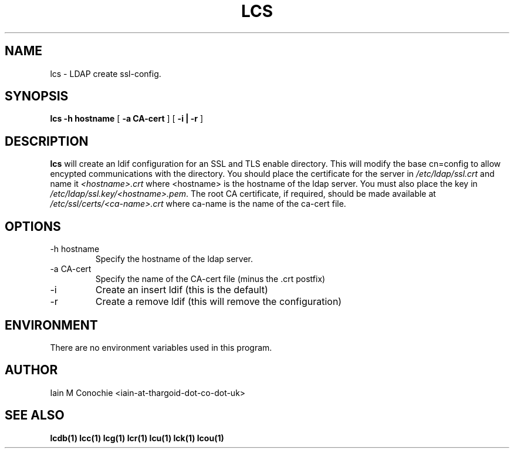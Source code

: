.TH LCS 1 "Version 0.1: April 13 2014" "Collection of ldap utilities" "ldap collection"
.SH NAME
lcs \- LDAP create ssl-config.
.SH SYNOPSIS
.B lcs
.B "-h hostname"
[
.B "-a CA-cert"
] [
.B "-i | -r"
]
.SH DESCRIPTION
\fBlcs\fP will create an ldif configuration for an SSL and TLS enable
directory.
This will modify the base cn=config to allow encypted communications with the
directory.
You should place the certificate for the server in \fI/etc/ldap/ssl.crt\fP and
name it \fI<hostname>.crt\fP where <hostname> is the hostname of the ldap
server.
You must also place the key in \fI/etc/ldap/ssl.key/<hostname>.pem\fP.
The root CA certificate, if required, should be made available at 
\fI/etc/ssl/certs/<ca-name>.crt\fP where ca-name is the name of the ca-cert
file.
.SH OPTIONS
.IP "-h hostname"
Specify the hostname of the ldap server.
.IP "-a CA-cert"
Specify the name of the CA-cert file (minus the .crt postfix)
.IP -i
Create an insert ldif (this is the default)
.IP -r
Create a remove ldif (this will remove the configuration)
.SH ENVIRONMENT
There are no environment variables used in this program.
.SH AUTHOR
Iain M Conochie <iain-at-thargoid-dot-co-dot-uk>
.SH "SEE ALSO"
.BR lcdb(1)
.BR lcc(1)
.BR lcg(1)
.BR lcr(1)
.BR lcu(1)
.BR lck(1)
.BR lcou(1)

